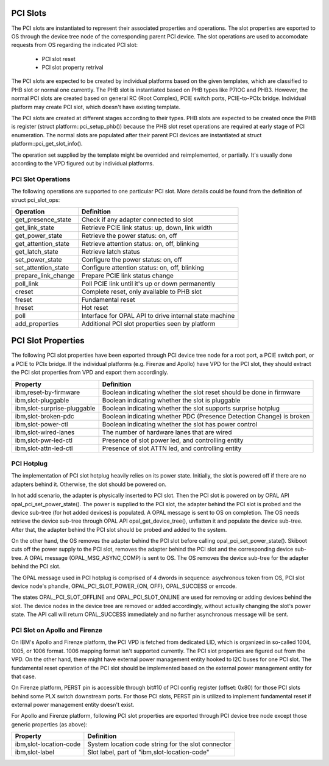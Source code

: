 PCI Slots
=========

The PCI slots are instantiated to represent their associated properties and
operations. The slot properties are exported to OS through the device tree
node of the corresponding parent PCI device. The slot operations are used
to accomodate requests from OS regarding the indicated PCI slot:

   * PCI slot reset
   * PCI slot property retrival

The PCI slots are expected to be created by individual platforms based on
the given templates, which are classified to PHB slot or normal one currently.
The PHB slot is instantiated based on PHB types like P7IOC and PHB3. However,
the normal PCI slots are created based on general RC (Root Complex), PCIE switch
ports, PCIE-to-PCIx bridge. Individual platform may create PCI slot, which doesn't
have existing template.

The PCI slots are created at different stages according to their types. PHB slots
are expected to be created once the PHB is register (struct platform::pci_setup_phb())
because the PHB slot reset operations are required at early stage of PCI enumeration.
The normal slots are populated after their parent PCI devices are instantiated at
struct platform::pci_get_slot_info().

The operation set supplied by the template might be overrided and reimplemented, or
partially. It's usually done according to the VPD figured out by individual platforms.

PCI Slot Operations
-------------------

The following operations are supported to one particular PCI slot. More details
could be found from the definition of struct pci_slot_ops:

===================== ==========
Operation             Definition
===================== ==========
get_presence_state    Check if any adapter connected to slot
get_link_state        Retrieve PCIE link status: up, down, link width
get_power_state       Retrieve the power status: on, off
get_attention_state   Retrieve attention status: on, off, blinking
get_latch_state       Retrieve latch status
set_power_state       Configure the power status: on, off
set_attention_state   Configure attention status: on, off, blinking

prepare_link_change   Prepare PCIE link status change
poll_link             Poll PCIE link until it's up or down permanently
creset                Complete reset, only available to PHB slot
freset                Fundamental reset
hreset                Hot reset
poll                  Interface for OPAL API to drive internal state machine

add_properties        Additional PCI slot properties seen by platform
===================== ==========

PCI Slot Properties
===================

The following PCI slot properties have been exported through PCI device tree
node for a root port, a PCIE switch port, or a PCIE to PCIx bridge. If the
individual platforms (e.g. Firenze and Apollo) have VPD for the PCI slot, they
should extract the PCI slot properties from VPD and export them accordingly.

=========================== ==========
Property                    Definition
=========================== ==========
ibm,reset-by-firmware       Boolean indicating whether the slot reset should be done in firmware
ibm,slot-pluggable          Boolean indicating whether the slot is pluggable
ibm,slot-surprise-pluggable Boolean indicating whether the slot supports surprise hotplug
ibm,slot-broken-pdc         Boolean indicating whether PDC (Presence Detection Change) is broken
ibm,slot-power-ctl          Boolean indicating whether the slot has power control
ibm,slot-wired-lanes        The number of hardware lanes that are wired
ibm,slot-pwr-led-ctl        Presence of slot power led, and controlling entity
ibm,slot-attn-led-ctl       Presence of slot ATTN led, and controlling entity
=========================== ==========

PCI Hotplug
-----------

The implementation of PCI slot hotplug heavily relies on its power state.
Initially, the slot is powered off if there are no adapters behind it.
Otherwise, the slot should be powered on.

In hot add scenario, the adapter is physically inserted to PCI slot. Then
the PCI slot is powered on by OPAL API opal_pci_set_power_state(). The
power is supplied to the PCI slot, the adapter behind the PCI slot is
probed and the device sub-tree (for hot added devices) is populated. A
OPAL message is sent to OS on completion. The OS needs retrieve the device
sub-tree through OPAL API opal_get_device_tree(), unflatten it and populate
the device sub-tree. After that, the adapter behind the PCI slot should
be probed and added to the system.

On the other hand, the OS removes the adapter behind the PCI slot before
calling opal_pci_set_power_state(). Skiboot cuts off the power supply to
the PCI slot, removes the adapter behind the PCI slot and the corresponding
device sub-tree. A OPAL message (OPAL_MSG_ASYNC_COMP) is sent to OS. The
OS removes the device sub-tree for the adapter behind the PCI slot.

The OPAL message used in PCI hotplug is comprised of 4 dwords in sequence:
asychronous token from OS, PCI slot device node's phandle, OPAL_PCI_SLOT_POWER_{ON,
OFF}, OPAL_SUCCESS or errcode.

The states OPAL_PCI_SLOT_OFFLINE and OPAL_PCI_SLOT_ONLINE are used for removing
or adding devices behind the slot. The device nodes in the device tree are
removed or added accordingly, without actually changing the slot's power state.
The API call will return OPAL_SUCCESS immediately and no further asynchronous
message will be sent.

PCI Slot on Apollo and Firenze
------------------------------

On IBM's Apollo and Firenze platform, the PCI VPD is fetched from dedicated LID,
which is organized in so-called 1004, 1005, or 1006 format. 1006 mapping format
isn't supported currently. The PCI slot properties are figured out from the VPD.
On the other hand, there might have external power management entity hooked to
I2C buses for one PCI slot. The fundamental reset operation of the PCI slot should
be implemented based on the external power management entity for that case.

On Firenze platform, PERST pin is accessible through bit#10 of PCI config register
(offset: 0x80) for those PCI slots behind some PLX switch downstream ports. For
those PCI slots, PERST pin is utilized to implement fundamental reset if external
power management entity doesn't exist.

For Apollo and Firenze platform, following PCI slot properties are exported through
PCI device tree node except those generic properties (as above):

======================= ==========
Property                Definition
======================= ==========
ibm,slot-location-code  System location code string for the slot connector
ibm,slot-label          Slot label, part of "ibm,slot-location-code"
======================= ==========
